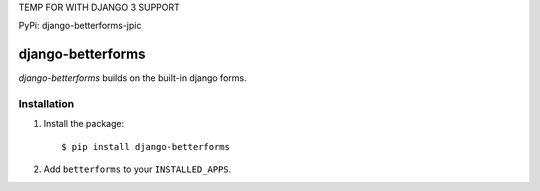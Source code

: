 TEMP FOR WITH DJANGO 3 SUPPORT

PyPi: django-betterforms-jpic

django-betterforms
------------------

.. image:: https://travis-ci.org/fusionbox/django-betterforms.png
   :target: http://travis-ci.org/fusionbox/django-betterforms
   :alt: Build Status

.. image:: https://coveralls.io/repos/fusionbox/django-betterforms/badge.png
   :target: http://coveralls.io/r/fusionbox/django-betterforms
   :alt: Build Status

`django-betterforms` builds on the built-in django forms.


Installation
============

1.  Install the package::

    $ pip install django-betterforms

2.  Add ``betterforms`` to your ``INSTALLED_APPS``.
